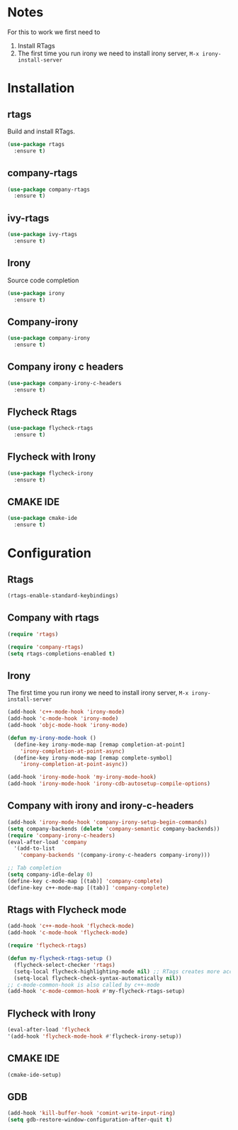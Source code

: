 * Notes
For this to work we first need to
1. Install RTags
2. The first time you run irony we need to install irony server, =M-x irony-install-server=
* Installation
** rtags
Build and install RTags.
#+begin_src emacs-lisp
  (use-package rtags
    :ensure t)
#+end_src
** company-rtags
#+begin_src emacs-lisp
  (use-package company-rtags
    :ensure t)
#+end_src
** ivy-rtags
#+begin_src emacs-lisp
  (use-package ivy-rtags
    :ensure t)
#+end_src
** Irony
Source code completion
#+begin_src emacs-lisp
  (use-package irony
    :ensure t)
#+end_src
** Company-irony
#+begin_src emacs-lisp
  (use-package company-irony
    :ensure t)
#+end_src
** Company irony c headers
#+begin_src emacs-lisp
  (use-package company-irony-c-headers
    :ensure t)
#+end_src
** Flycheck Rtags
#+begin_src emacs-lisp
  (use-package flycheck-rtags
    :ensure t)
#+end_src
** Flycheck with Irony
#+begin_src emacs-lisp
  (use-package flycheck-irony
    :ensure t)
#+end_src
** CMAKE IDE
#+begin_src emacs-lisp
  (use-package cmake-ide
    :ensure t)
#+end_src
* Configuration
** Rtags
#+begin_src emacs-lisp
  (rtags-enable-standard-keybindings)
#+end_src
** Company with rtags
#+begin_src emacs-lisp
  (require 'rtags)

  (require 'company-rtags)
  (setq rtags-completions-enabled t)
#+end_src
** Irony
The first time you run irony we need to install irony server, =M-x irony-install-server=
#+begin_src emacs-lisp
  (add-hook 'c++-mode-hook 'irony-mode)
  (add-hook 'c-mode-hook 'irony-mode)
  (add-hook 'objc-mode-hook 'irony-mode)

  (defun my-irony-mode-hook ()
    (define-key irony-mode-map [remap completion-at-point]
      'irony-completion-at-point-async)
    (define-key irony-mode-map [remap complete-symbol]
      'irony-completion-at-point-async))

  (add-hook 'irony-mode-hook 'my-irony-mode-hook)
  (add-hook 'irony-mode-hook 'irony-cdb-autosetup-compile-options)
#+end_src
** Company with irony and irony-c-headers
#+begin_src emacs-lisp
  (add-hook 'irony-mode-hook 'company-irony-setup-begin-commands)
  (setq company-backends (delete 'company-semantic company-backends))
  (require 'company-irony-c-headers)
  (eval-after-load 'company
    '(add-to-list
      'company-backends '(company-irony-c-headers company-irony)))

  ;; Tab completion
  (setq company-idle-delay 0)
  (define-key c-mode-map [(tab)] 'company-complete)
  (define-key c++-mode-map [(tab)] 'company-complete)

#+end_src
** Rtags with Flycheck mode
#+begin_src emacs-lisp
  (add-hook 'c++-mode-hook 'flycheck-mode)
  (add-hook 'c-mode-hook 'flycheck-mode)

  (require 'flycheck-rtags)

  (defun my-flycheck-rtags-setup ()
    (flycheck-select-checker 'rtags)
    (setq-local flycheck-highlighting-mode nil) ;; RTags creates more accurate overlays.
    (setq-local flycheck-check-syntax-automatically nil))
  ;; c-mode-common-hook is also called by c++-mode
  (add-hook 'c-mode-common-hook #'my-flycheck-rtags-setup)
#+end_src
** Flycheck with Irony
#+begin_src emacs-lisp
  (eval-after-load 'flycheck
  '(add-hook 'flycheck-mode-hook #'flycheck-irony-setup))
#+end_src
** CMAKE IDE
#+begin_src emacs-lisp
  (cmake-ide-setup)
#+end_src
** GDB
#+begin_src emacs-lisp
  (add-hook 'kill-buffer-hook 'comint-write-input-ring)
  (setq gdb-restore-window-configuration-after-quit t)
#+end_src
